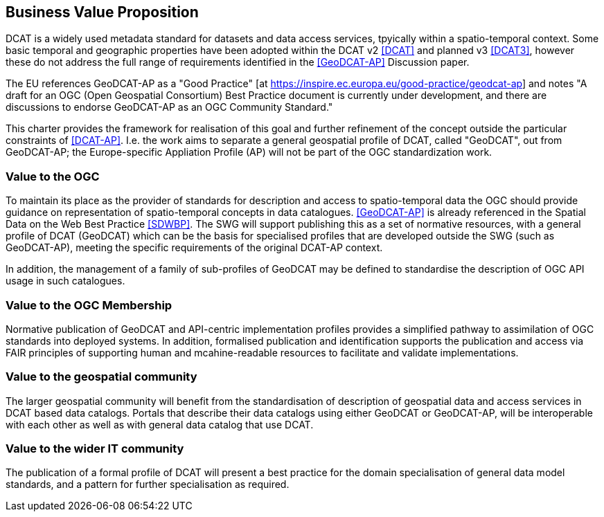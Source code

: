 == Business Value Proposition

////
This section provides a statement describing the value of this standards activity in relation to the OGC Membership, the geospatial community, and the wider IT community. This statement can be in terms of the interoperability problem being solved, processing Change requests to meet market (and Member requirements), a policy requirement and/or some other business value proposition. The proposition described in this section does not have to be in economic terms.
////
DCAT is a widely used metadata standard for datasets and data access services, tpyically within a spatio-temporal context. Some basic temporal and geographic properties have been adopted within the DCAT v2 <<DCAT>> and planned v3 <<DCAT3>>, however these do not address the full range of requirements identified in the <<GeoDCAT-AP>> Discussion paper. 

The EU references GeoDCAT-AP as a "Good Practice" [at https://inspire.ec.europa.eu/good-practice/geodcat-ap] and notes "A draft for an OGC (Open Geospatial Consortium) Best Practice document is currently under development, and there are discussions to endorse GeoDCAT-AP as an OGC Community Standard."

This charter provides the framework for realisation of this goal and further refinement of the concept outside the particular constraints of <<DCAT-AP>>. I.e. the work aims to separate a general geospatial profile of DCAT, called "GeoDCAT", out from GeoDCAT-AP; the Europe-specific Appliation Profile (AP) will not be part of the OGC standardization work.

=== Value to the OGC
To maintain its place as the provider of standards for description and access to spatio-temporal data the OGC should provide guidance on representation of spatio-temporal concepts in data catalogues. <<GeoDCAT-AP>> is already referenced in the Spatial Data on the Web Best Practice <<SDWBP>>. The SWG will support publishing this as a set of normative resources, with a general profile of DCAT (GeoDCAT) which can be the basis for specialised profiles that are developed outside the SWG (such as GeoDCAT-AP), meeting the specific requirements of the original DCAT-AP context. 

In addition, the management of a family of sub-profiles of GeoDCAT may be defined to standardise the description of OGC API usage in such catalogues. 

=== Value to the OGC Membership
Normative publication of GeoDCAT and API-centric implementation profiles provides a simplified pathway to assimilation of OGC standards into deployed systems.
In addition, formalised publication and identification supports the publication and access via FAIR principles of supporting human and mcahine-readable resources to facilitate and validate implementations.

=== Value to the geospatial community
The larger geospatial community will benefit from the standardisation of description of geospatial data and access services in DCAT based data catalogs. Portals that describe their data catalogs using either GeoDCAT or GeoDCAT-AP, will be interoperable with each other as well as with general data catalog that use DCAT.

=== Value to the wider IT community
The publication of a formal profile of DCAT will present a best practice for the domain specialisation of general data model standards, and a pattern for further specialisation as required.
